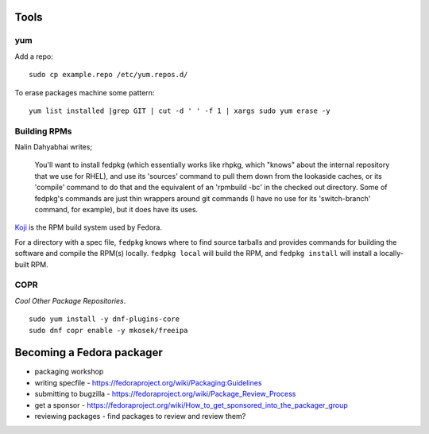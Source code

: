 Tools
=====

yum
---

Add a repo::

  sudo cp example.repo /etc/yum.repos.d/

To erase packages machine some pattern::

  yum list installed |grep GIT | cut -d ' ' -f 1 | xargs sudo yum erase -y


Building RPMs
-------------

Nalin Dahyabhai writes;

  You'll want to install fedpkg (which essentially works like rhpkg,
  which "knows" about the internal repository that we use for RHEL),
  and use its 'sources' command to pull them down from the lookaside
  caches, or its 'compile' command to do that and the equivalent of
  an 'rpmbuild -bc' in the checked out directory.  Some of fedpkg's
  commands are just thin wrappers around git commands (I have no use
  for its 'switch-branch' command, for example), but it does have
  its uses.


Koji_ is the RPM build system used by Fedora.

.. _Koji: https://fedoraproject.org/wiki/Koji


For a directory with a spec file, ``fedpkg`` knows where to find
source tarballs and provides commands for building the software and
compile the RPM(s) locally.  ``fedpkg local`` will build the RPM,
and ``fedpkg install`` will install a locally-built RPM.


COPR
----

*Cool Other Package Repositories*.

::

  sudo yum install -y dnf-plugins-core
  sudo dnf copr enable -y mkosek/freeipa


Becoming a Fedora packager
==========================

- packaging workshop

- writing specfile
  - https://fedoraproject.org/wiki/Packaging:Guidelines

- submitting to bugzilla
  - https://fedoraproject.org/wiki/Package_Review_Process

- get a sponsor
  - https://fedoraproject.org/wiki/How_to_get_sponsored_into_the_packager_group

- reviewing packages
  - find packages to review and review them?
